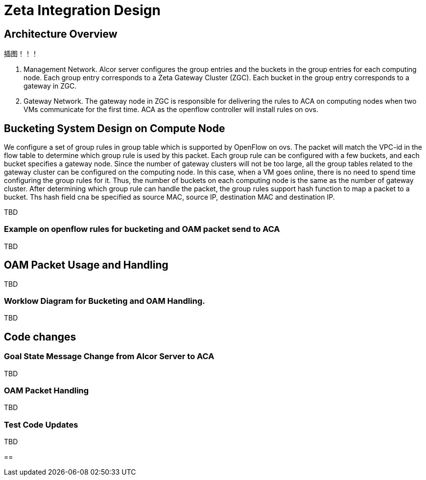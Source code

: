 = Zeta Integration Design

== Architecture Overview

插图！！！

1. Management Network. Alcor server configures the group entries and the buckets in the group entries for each computing node. 
Each group entry corresponds to a Zeta Gateway Cluster (ZGC). Each bucket in the group entry corresponds to a gateway in ZGC.

2. Gateway Network. The gateway node in ZGC is responsible for delivering the rules to ACA on computing nodes when two VMs communicate for the first time. 
ACA as the openflow controller will install rules on ovs.

== Bucketing System Design on Compute Node

We configure a set of group rules in group table which is supported by OpenFlow on ovs. 
The packet will match the VPC-id in the flow table to determine which group rule is used by this packet.
Each group rule can be configured with a few buckets, and each bucket specifies a gateway node.
Since the number of gateway clusters will not be too large, all the group tables related to the gateway cluster can be configured on the computing node.
In this case, when a VM goes online, there is no need to spend time configuring the group rules for it.
Thus, the number of buckets on each computing node is the same as the number of gateway cluster.
After determining which group rule can handle the packet, the group rules support hash function to map a packet to a bucket. 
Ths hash field cna be specified as source MAC, source IP, destination MAC and destination IP.


TBD

=== Example on openflow rules for bucketing and OAM packet send to ACA

TBD


== OAM Packet Usage and Handling

TBD

=== Worklow Diagram for Bucketing and OAM Handling.

TBD




== Code changes

=== Goal State Message Change from Alcor Server to ACA

TBD

=== OAM Packet Handling

TBD

=== Test Code Updates

TBD

== 

